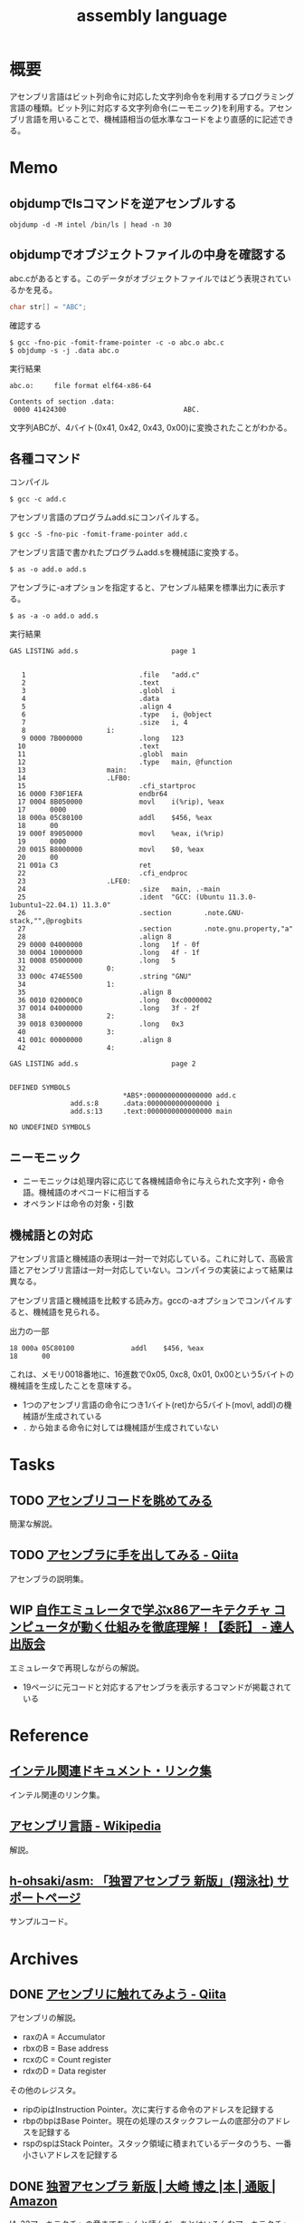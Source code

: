 :PROPERTIES:
:ID:       e9a608aa-8545-42be-90bb-303097800a85
:header-args+: :wrap :results raw
:END:
#+title: assembly language
* 概要
アセンブリ言語はビット列命令に対応した文字列命令を利用するプログラミング言語の種類。ビット列に対応する文字列命令(ニーモニック)を利用する。アセンブリ言語を用いることで、機械語相当の低水準なコードをより直感的に記述できる。
* Memo
** objdumpでlsコマンドを逆アセンブルする
#+begin_src shell
  objdump -d -M intel /bin/ls | head -n 30
#+end_src

#+RESULTS:
#+begin_results

/bin/ls:     file format elf64-x86-64


Disassembly of section .init:

0000000000004000 <.init>:
    4000:	f3 0f 1e fa          	endbr64
    4004:	48 83 ec 08          	sub    rsp,0x8
    4008:	48 8b 05 b1 df 01 00 	mov    rax,QWORD PTR [rip+0x1dfb1]        # 21fc0 <__gmon_start__@Base>
    400f:	48 85 c0             	test   rax,rax
    4012:	74 02                	je     4016 <free@plt-0x66a>
    4014:	ff d0                	call   rax
    4016:	e8 c5 2b 00 00       	call   6be0 <__sprintf_chk@plt+0x1f00>
    401b:	e8 d0 30 01 00       	call   170f0 <_obstack_memory_used@@Base+0x6940>
    4020:	48 83 c4 08          	add    rsp,0x8
    4024:	c3                   	ret

Disassembly of section .plt:

0000000000004030 <.plt>:
    4030:	ff 35 2a dc 01 00    	push   QWORD PTR [rip+0x1dc2a]        # 21c60 <_obstack_memory_used@@Base+0x114b0>
    4036:	f2 ff 25 2b dc 01 00 	bnd jmp QWORD PTR [rip+0x1dc2b]        # 21c68 <_obstack_memory_used@@Base+0x114b8>
    403d:	0f 1f 00             	nop    DWORD PTR [rax]
    4040:	f3 0f 1e fa          	endbr64
    4044:	68 00 00 00 00       	push   0x0
    4049:	f2 e9 e1 ff ff ff    	bnd jmp 4030 <free@plt-0x650>
    404f:	90                   	nop
    4050:	f3 0f 1e fa          	endbr64
    4054:	68 01 00 00 00       	push   0x1
#+end_results

** objdumpでオブジェクトファイルの中身を確認する

abc.cがあるとする。このデータがオブジェクトファイルではどう表現されているかを見る。

#+begin_src c
char str[] = "ABC";
#+end_src

#+caption: 確認する
#+begin_src shell
$ gcc -fno-pic -fomit-frame-pointer -c -o abc.o abc.c
$ objdump -s -j .data abc.o
#+end_src

#+caption: 実行結果
#+begin_src
abc.o:     file format elf64-x86-64

Contents of section .data:
 0000 41424300                             ABC.
#+end_src

文字列ABCが、4バイト(0x41, 0x42, 0x43, 0x00)に変換されたことがわかる。

** 各種コマンド

#+caption: コンパイル
#+begin_src shell
  $ gcc -c add.c
#+end_src

#+caption: アセンブリ言語のプログラムadd.sにコンパイルする。
#+begin_src shell
$ gcc -S -fno-pic -fomit-frame-pointer add.c
#+end_src

#+caption: アセンブリ言語で書かれたプログラムadd.sを機械語に変換する。
#+begin_src shell
$ as -o add.o add.s
#+end_src

#+caption: アセンブラに-aオプションを指定すると、アセンブル結果を標準出力に表示する。
#+begin_src shell
$ as -a -o add.o add.s
#+end_src

#+caption: 実行結果
#+begin_src
GAS LISTING add.s                       page 1


   1                            .file   "add.c"
   2                            .text
   3                            .globl  i
   4                            .data
   5                            .align 4
   6                            .type   i, @object
   7                            .size   i, 4
   8                    i:
   9 0000 7B000000              .long   123
  10                            .text
  11                            .globl  main
  12                            .type   main, @function
  13                    main:
  14                    .LFB0:
  15                            .cfi_startproc
  16 0000 F30F1EFA              endbr64
  17 0004 8B050000              movl    i(%rip), %eax
  17      0000
  18 000a 05C80100              addl    $456, %eax
  18      00
  19 000f 89050000              movl    %eax, i(%rip)
  19      0000
  20 0015 B8000000              movl    $0, %eax
  20      00
  21 001a C3                    ret
  22                            .cfi_endproc
  23                    .LFE0:
  24                            .size   main, .-main
  25                            .ident  "GCC: (Ubuntu 11.3.0-1ubuntu1~22.04.1) 11.3.0"
  26                            .section        .note.GNU-stack,"",@progbits
  27                            .section        .note.gnu.property,"a"
  28                            .align 8
  29 0000 04000000              .long   1f - 0f
  30 0004 10000000              .long   4f - 1f
  31 0008 05000000              .long   5
  32                    0:
  33 000c 474E5500              .string "GNU"
  34                    1:
  35                            .align 8
  36 0010 020000C0              .long   0xc0000002
  37 0014 04000000              .long   3f - 2f
  38                    2:
  39 0018 03000000              .long   0x3
  40                    3:
  41 001c 00000000              .align 8
  42                    4:

GAS LISTING add.s                       page 2


DEFINED SYMBOLS
                            *ABS*:0000000000000000 add.c
               add.s:8      .data:0000000000000000 i
               add.s:13     .text:0000000000000000 main

NO UNDEFINED SYMBOLS
#+end_src

** ニーモニック
- ニーモニックは処理内容に応じて各機械語命令に与えられた文字列・命令語。機械語のオペコードに相当する
- オペランドは命令の対象・引数
** 機械語との対応
アセンブリ言語と機械語の表現は一対一で対応している。これに対して、高級言語とアセンブリ言語は一対一対応していない。コンパイラの実装によって結果は異なる。

アセンブリ言語と機械語を比較する読み方。gccの-aオプションでコンパイルすると、機械語を見られる。

#+caption: 出力の一部
#+begin_src
  18 000a 05C80100              addl    $456, %eax
  18      00
#+end_src

これは、メモリ0018番地に、16進数で0x05, 0xc8, 0x01, 0x00という5バイトの機械語を生成したことを意味する。

- 1つのアセンブリ言語の命令につき1バイト(ret)から5バイト(movl, addl)の機械語が生成されている
- ~.~ から始まる命令に対しては機械語が生成されていない

* Tasks
** TODO [[https://blog.foresta.me/posts/view_assembly_code/][アセンブリコードを眺めてみる]]
簡潔な解説。
** TODO [[https://qiita.com/edo_m18/items/83c63cd69f119d0b9831][アセンブラに手を出してみる - Qiita]]
アセンブラの説明集。
** WIP [[https://tatsu-zine.com/books/my-emulator-x86-architecture][自作エミュレータで学ぶx86アーキテクチャ コンピュータが動く仕組みを徹底理解！【委託】 - 達人出版会]]
:PROPERTIES:
:Effort:   30:00
:END:
:LOGBOOK:
CLOCK: [2024-03-26 Tue 00:38]--[2024-03-26 Tue 01:03] =>  0:25
CLOCK: [2024-03-25 Mon 00:47]--[2024-03-25 Mon 01:12] =>  0:25
:END:
エミュレータで再現しながらの解説。

- 19ページに元コードと対応するアセンブラを表示するコマンドが掲載されている

* Reference
** [[https://gist.github.com/tenpoku1000/2250ec65264ff2d639ddeeffd305fe68][インテル関連ドキュメント・リンク集]]
インテル関連のリンク集。
** [[https://ja.wikipedia.org/wiki/%E3%82%A2%E3%82%BB%E3%83%B3%E3%83%96%E3%83%AA%E8%A8%80%E8%AA%9E][アセンブリ言語 - Wikipedia]]
解説。
** [[https://github.com/h-ohsaki/asm][h-ohsaki/asm: 「独習アセンブラ 新版」(翔泳社) サポートページ]]
サンプルコード。
* Archives
** DONE [[https://qiita.com/kaito_tateyama/items/89272098f4b286b64115][アセンブリに触れてみよう - Qiita]]
CLOSED: [2023-10-22 Sun 20:04]
:LOGBOOK:
CLOCK: [2023-10-22 Sun 17:05]--[2023-10-22 Sun 17:30] =>  0:25
CLOCK: [2023-10-22 Sun 15:37]--[2023-10-22 Sun 16:02] =>  0:25
CLOCK: [2023-10-22 Sun 10:56]--[2023-10-22 Sun 11:22] =>  0:26
CLOCK: [2023-08-26 Sat 17:22]--[2023-08-26 Sat 17:47] =>  0:25
CLOCK: [2023-08-26 Sat 11:49]--[2023-08-26 Sat 12:14] =>  0:25
:END:
アセンブリの解説。

- raxのA = Accumulator
- rbxのB = Base address
- rcxのC = Count register
- rdxのD = Data register

その他のレジスタ。

+ ripのipはInstruction Pointer。次に実行する命令のアドレスを記録する
+ rbpのbpはBase Pointer。現在の処理のスタックフレームの底部分のアドレスを記録する
+ rspのspはStack Pointer。スタック領域に積まれているデータのうち、一番小さいアドレスを記録する

** DONE [[https://www.amazon.co.jp/%E7%8B%AC%E7%BF%92%E3%82%A2%E3%82%BB%E3%83%B3%E3%83%96%E3%83%A9-%E6%96%B0%E7%89%88-%E5%A4%A7%E5%B4%8E-%E5%8D%9A%E4%B9%8B/dp/4798170291][独習アセンブラ 新版 | 大崎 博之 |本 | 通販 | Amazon]]
CLOSED: [2023-09-10 Sun 11:24]
:PROPERTIES:
:Effort:   50:00
:END:
:LOGBOOK:
CLOCK: [2023-09-10 Sun 11:16]--[2023-09-10 Sun 11:41] =>  0:25
CLOCK: [2023-09-10 Sun 10:47]--[2023-09-10 Sun 11:12] =>  0:25
CLOCK: [2023-09-10 Sun 00:40]--[2023-09-10 Sun 01:05] =>  0:25
CLOCK: [2023-09-09 Sat 22:56]--[2023-09-09 Sat 23:21] =>  0:25
CLOCK: [2023-09-09 Sat 22:03]--[2023-09-09 Sat 22:28] =>  0:25
CLOCK: [2023-09-09 Sat 17:12]--[2023-09-09 Sat 17:37] =>  0:25
CLOCK: [2023-09-09 Sat 16:42]--[2023-09-09 Sat 17:07] =>  0:25
CLOCK: [2023-09-09 Sat 13:58]--[2023-09-09 Sat 14:23] =>  0:25
CLOCK: [2023-09-09 Sat 13:00]--[2023-09-09 Sat 13:25] =>  0:25
CLOCK: [2023-09-09 Sat 12:09]--[2023-09-09 Sat 12:34] =>  0:25
CLOCK: [2023-09-07 Thu 22:51]--[2023-09-07 Thu 23:16] =>  0:25
CLOCK: [2023-09-07 Thu 20:39]--[2023-09-07 Thu 21:04] =>  0:25
CLOCK: [2023-09-02 Sat 23:29]--[2023-09-02 Sat 23:54] =>  0:25
CLOCK: [2023-09-02 Sat 23:02]--[2023-09-02 Sat 23:27] =>  0:25
CLOCK: [2023-09-02 Sat 21:44]--[2023-09-02 Sat 22:09] =>  0:25
CLOCK: [2023-08-30 Wed 23:37]--[2023-08-31 Thu 00:02] =>  0:25
CLOCK: [2023-08-30 Wed 22:45]--[2023-08-30 Wed 23:10] =>  0:25
CLOCK: [2023-08-30 Wed 22:09]--[2023-08-30 Wed 22:34] =>  0:25
CLOCK: [2023-08-26 Sat 21:40]--[2023-08-26 Sat 22:05] =>  0:25
CLOCK: [2023-08-26 Sat 21:10]--[2023-08-26 Sat 21:35] =>  0:25
CLOCK: [2023-08-26 Sat 20:45]--[2023-08-26 Sat 21:10] =>  0:25
CLOCK: [2023-08-26 Sat 20:14]--[2023-08-26 Sat 20:39] =>  0:25
CLOCK: [2023-08-23 Wed 23:34]--[2023-08-23 Wed 23:59] =>  0:25
CLOCK: [2023-08-23 Wed 22:53]--[2023-08-23 Wed 23:18] =>  0:25
CLOCK: [2023-08-23 Wed 22:17]--[2023-08-23 Wed 22:42] =>  0:25
CLOCK: [2023-08-16 Wed 22:55]--[2023-08-16 Wed 23:20] =>  0:25
CLOCK: [2023-08-16 Wed 22:26]--[2023-08-16 Wed 22:51] =>  0:25
CLOCK: [2023-08-16 Wed 09:40]--[2023-08-16 Wed 10:05] =>  0:25
CLOCK: [2023-08-12 Sat 11:33]--[2023-08-12 Sat 11:58] =>  0:25
CLOCK: [2023-08-12 Sat 10:50]--[2023-08-12 Sat 11:15] =>  0:25
CLOCK: [2023-08-12 Sat 10:25]--[2023-08-12 Sat 10:50] =>  0:25
CLOCK: [2023-08-11 Fri 21:59]--[2023-08-11 Fri 22:24] =>  0:25
CLOCK: [2023-08-11 Fri 21:29]--[2023-08-11 Fri 21:54] =>  0:25
CLOCK: [2023-08-11 Fri 20:56]--[2023-08-11 Fri 21:21] =>  0:25
CLOCK: [2023-08-11 Fri 20:31]--[2023-08-11 Fri 20:56] =>  0:25
CLOCK: [2023-08-11 Fri 18:48]--[2023-08-11 Fri 19:13] =>  0:25
CLOCK: [2023-08-11 Fri 18:19]--[2023-08-11 Fri 18:44] =>  0:25
CLOCK: [2023-08-08 Tue 23:25]--[2023-08-08 Tue 23:50] =>  0:25
CLOCK: [2023-08-08 Tue 22:59]--[2023-08-08 Tue 23:24] =>  0:25
CLOCK: [2023-08-08 Tue 22:01]--[2023-08-08 Tue 22:26] =>  0:25
CLOCK: [2023-08-08 Tue 21:36]--[2023-08-08 Tue 22:01] =>  0:25
CLOCK: [2023-08-07 Mon 23:33]--[2023-08-07 Mon 23:58] =>  0:25
CLOCK: [2023-08-07 Mon 22:56]--[2023-08-07 Mon 23:21] =>  0:25
CLOCK: [2023-08-07 Mon 21:42]--[2023-08-07 Mon 22:07] =>  0:25
CLOCK: [2023-08-07 Mon 21:16]--[2023-08-07 Mon 21:41] =>  0:25
CLOCK: [2023-08-07 Mon 20:29]--[2023-08-07 Mon 20:54] =>  0:25
CLOCK: [2023-08-06 Sun 19:24]--[2023-08-06 Sun 19:49] =>  0:25
CLOCK: [2023-08-06 Sun 16:22]--[2023-08-06 Sun 16:47] =>  0:25
CLOCK: [2023-08-06 Sun 15:52]--[2023-08-06 Sun 16:17] =>  0:25
CLOCK: [2023-08-06 Sun 15:09]--[2023-08-06 Sun 15:34] =>  0:25
CLOCK: [2023-08-06 Sun 14:42]--[2023-08-06 Sun 15:07] =>  0:25
CLOCK: [2023-08-06 Sun 14:10]--[2023-08-06 Sun 14:35] =>  0:25
CLOCK: [2023-08-06 Sun 11:23]--[2023-08-06 Sun 11:48] =>  0:25
CLOCK: [2023-08-06 Sun 10:44]--[2023-08-06 Sun 11:09] =>  0:25
CLOCK: [2023-08-06 Sun 10:19]--[2023-08-06 Sun 10:44] =>  0:25
CLOCK: [2023-08-06 Sun 09:49]--[2023-08-06 Sun 10:14] =>  0:25
CLOCK: [2023-08-06 Sun 09:14]--[2023-08-06 Sun 09:39] =>  0:25
CLOCK: [2023-08-06 Sun 03:04]--[2023-08-06 Sun 03:29] =>  0:25
CLOCK: [2023-08-05 Sat 22:42]--[2023-08-05 Sat 23:07] =>  0:25
CLOCK: [2023-08-05 Sat 22:16]--[2023-08-05 Sat 22:41] =>  0:25
CLOCK: [2023-08-05 Sat 21:44]--[2023-08-05 Sat 22:09] =>  0:25
CLOCK: [2023-08-05 Sat 21:18]--[2023-08-05 Sat 21:43] =>  0:25
CLOCK: [2023-08-05 Sat 20:40]--[2023-08-05 Sat 21:05] =>  0:25
CLOCK: [2023-08-05 Sat 20:15]--[2023-08-05 Sat 20:40] =>  0:25
CLOCK: [2023-08-05 Sat 18:53]--[2023-08-05 Sat 19:18] =>  0:25
CLOCK: [2023-08-05 Sat 16:22]--[2023-08-05 Sat 16:47] =>  0:25
CLOCK: [2023-08-05 Sat 15:36]--[2023-08-05 Sat 16:02] =>  0:26
CLOCK: [2023-08-05 Sat 15:08]--[2023-08-05 Sat 15:33] =>  0:25
CLOCK: [2023-08-05 Sat 14:22]--[2023-08-05 Sat 14:47] =>  0:25
:END:

IA-32アーキテクチャの章までちゃんと読んだ。あとはいろんなアーキテクチャの解説があったが、そこはざっくりとしか読んでいない。

メモ。

- 「アセンブリ言語のプログラムを、アセンブラを使ってアセンブルする」というのが正しい用法になる
  - アセンブリ: 組み立てるという「行為」
  - アセンブル: 組み立ての「動作」
  - アセンブラ: 組み立てる「人や物」
- gccコマンドそのものはCコンパイラの本体ではなく、Cコンパイラのフロントエンドになっている
- gcc実行の流れ。コンパイル・アセンブル・リンク
  1. C言語(ソースコード)
  2. アセンブリ言語(ソースコード)
  3. 機械語(オブジェクトファイル)
  4. 機械語(実行ファイル)
- ビットという名前は Binary digIT から来ている
- フランス、ドイツ、イタリアでは小数の区切りにはカンマを用いる
- 文字情報を含んだバイナリファイルやバイナリデータを扱うプログラムを書いたり読んだりする場合には、文字の表現に対する理解が不可欠
- 制御文字は図形を表示するためのものではない。端末エミュレータ上で出力しても画面には何も表示されない。反対に、図形を表示するための文字をグラフィック文字という
- ASCII
  - JISキーボードの数字キーの記号配列は、ASCIIの範囲に対応している
    1. ~&~ の文字コードが知りたい
    2. JISキーボードを見ると ~&~ は ~6~ キーにある
    3. したがって ~&~ の文字コードは0x20 + 6 = 0x26
  - 0x30 ~ 0x39 には数字の0~9が配置されている。なので数字の文字コードは 0x30 + 数 とわかる
  - 0x41 ~ 0x5a には英大文字A~Zが配置されている。Aは1文字目のアルファベットなので、Aの文字コードは0x40 + 1 = 0x41。Cは3文字目のアルファベットなので、Cの文字コードは0x40 + 3 = 0x43
  - 0x61 ~ 0x7a には英小文字a~zが配置されている。Aとaの文字コードを2進数で表記すると1ビットだけが異なるように意図して配置されている
  - つまり配置として、多くの記号の文字コード < 英大文字の文字コード < 小文字の文字コードとなる。なので、文字コードでソートしたときに記号、大文字、小文字という順番になる
  - タブは制御文字とグラフィック文字の両方の側面を持っている
- 制御文字LFはラインフィードの意味。タイプライタ時代に用紙を読み込む指示をしていたから。当時のテレタイプには行を送るだけのものと、行を送ったあとキャリッジリターン(行頭に移動)するものがあった。Unixではラインフィードを「改行(行送り+行頭に移動」の意味で解釈している、といえる
- 一方で[[id:a15d346a-f82e-4796-a78b-85a8d227f0ef][Windows]]での改行は制御文字CRとLFの2文字である。これはラインフィードを「単なる行送り」の意味で解釈しているといえる。キャリッジリターンCRで行頭に戻して、その後ラインフィードLFで1行進めている、といえる
- キャリッジリターンという言葉は昔のタイプライタから来ている。キャリッジはタイプライタの用紙を動かす部分の名称。タイプライタは活字が刻印されたハンマーを打ち付けることによって印字する。ハンマーではなく用紙のほうを移動させる。キャリッジリターンはキャリッジを戻すという操作を意味している。キャリッジを戻すことにより、用紙のほうを移動させるという仕組みになっている
- DELが 0x7f(0b1111111)に配置されているのは、紙テープがすべて穿孔されていれば間違いがあり意味のないデータとして取り扱っていたため
- [[id:c76de2cf-e70d-4bc6-aa3a-f14d05debb6e][Unicode]]
  - 世界中の言語で使用されている文字を統一的に扱う規格であるUnicodeと、Unicodeの文字エンコーディング体系であるUTF-8やUTF-16
  - Unicodeではそれぞれの文字に割り当てられている整数をコードポイントと呼ぶ。例えば「あ」のコードポイントは0x3042
  - 文字とUnicodeのコードポイントが必ずしも1対1で対応しない。アクセントや濁音、半濁音がついた文字は複数の表現がある
  - Unicodeを使って文字をバイト列として表現するためには、符号化文字の集合に加えて、文字エンコーディング体系が必要になる
  - UTF-32, UTF-16, UTF-8のいずれかでエンコードされたバイト列を見ても、それがどの文字エンコード体系でエンコードされたのかはわからない。区別のために、BOM(Byte Order Mark)を使用できる
  - [[id:c76de2cf-e70d-4bc6-aa3a-f14d05debb6e][Unicode]]の特殊文字BOM(コードポイントU+FEFF)をUnicodeテキストの先頭にうめこんでおくと、エンコードしたバイト列から、このバイト列はどの文字エンコーディング体系でエンコードされたものかわかるようになる
  - [[id:c76de2cf-e70d-4bc6-aa3a-f14d05debb6e][Unicode]]テキストの先頭にU+FEFFがあればそれはBOMを意味するが、Unicodeテキストの2文字目以降にU+FEFFがあれば、それは「幅がゼロの改行できない空白」を意味する。
  - なのでBOMを表示・印刷しても何も見えない
- ドットから始まる命令はアセンブラの疑似命令であり、ディレクティブとも呼ばれる
  - アセンブラの疑似命令は、CPUが実行する命令ではなく、プログラマからアセンブラへの指示
- .gdbinitでプリント対象の変数を指定できる
- ~$ gcc -q add~ オプションは起動時のメッセージを抑制する
- C言語の規格では、各型の最小のビット数と、それぞれの型のビット数の大小関係のみが規定されていて、実際のビット数はそれぞれの処理系によって異なる
- ドットから始まる命令はアセンブラの疑似命令。 ~.L~ から始まるラベルは局所ラベル
- アセンブリ言語によるプログラミングにおけるスタックの利用法
  - 計算結果をスタックに一時保存する。複雑な計算をするとレジスタの数が不足するため。スタックはメモリ上に確保されるので、広大なメモリ空間を活用できる
  - 関数やサブルーチンと呼ばれる小さなまとまりのプログラムを実現するためにスタックを利用する
- 関数呼び出しを実現するために必要なこと
  - 呼び出しにどのように戻るか、リターンアドレスの管理
  - 呼び出し元から関数に引数をどのように渡すか
  - 関数から呼び出し元に返り値をどのように返すか
- コンピュータ内部で情報を保存できるのはレジスタとメモリしかない。したがって情報の受け渡しには、レジスタを使うかメモリを使うかの二択になる
- ~call アドレス~ で、リターンアドレスをスタックにプッシュし、指定されたアドレスにジャンプできる
- ~ret~ で、スタックからリターンアドレスを取り出して、そのアドレスにジャンプできる
- スタックの一番上のアドレス = レジスタESP
- ~cmpl	$0x1, 0x10(%esp)~
  - $0x1 → 整数1
  - 0x10(%esp) → ESPレジスタの値+0x10
  - を比較する、ということ
- サブルーチンの呼び出しアドレスは、最終的に隣家によって結合された時点で確定する。オブジェクトファイルがまだリンクされていないと、アドレスが未確定のままになっている
- writeシステムコールでは、レジスタEBXでファイルディスクリプタを、レジスタECXで文字列が格納されているアドレスを、レジスタEDXで出力する文字列長を指定する
- GNUアセンブラ(GAS)は、Cコンパイラの裏方で動作するアセンブラとして設計された
  - CコンパイラはC言語で書かれたプログラムをコンパイルし、アセンブリ言語のプログラムを生成する
  - GASは、Cコンパイラが生成したアセンブリ言語のプログラムを機械語に変換する

#+caption: 例示
#+begin_export asm
    .globl main
    .type main, @function
main:
.LFB0:
    .cfi_startproc
    movl i, %eax
#+end_export

- ~main~, ~.LFB0~, ~i~ はシンボル。
- ~L~ や ~.L~ から始まるシンボルは局所シンボル
- ~main:~ はラベル。ラベルは末尾にコロンを付与する
- 局所ラベルは「数字b」「数字f」によって参照できる
- ピリオドから始まる命令はGASの疑似命令(アセンブラに対する指示)
- アセンブラにおけるセクションとは、ある連続したアドレスの範囲
- GASはそれぞれのセクションを0番地から開始する。機械語のプログラムを格納するセクションも、プログラムが使用するデータを格納するセクションも、すべて0番地から開始する。機械語のプログラムも、プログラムが使用するデータも、最終的にはメモリ上のどこかのアドレスに配置されて実行される
- アセンブラが生成したオブジェクトファイルを、実際の適切なメモリ上の番地に配置するのはリンカの役割。リンカが、各セクションを配置するアドレスを決定することを再配置とよぶ。GASはそれぞれのセクションが実際のメモリのどこに配置されるかには関与しない
- GASは機械語のプログラムを.textセクションに格納する
- .dataセクションはプログラムが使用するデータを格納する
- .bssセクションは初期化されていないデータ領域のためのセクション。初期化されていないデータの中身は保持しなくてよく、大きさだけ持っていればよいのでデータ削減になる
- C言語における関数呼び出しは、C言語で書かれたプログラムを呼び出しているのではなく、もともとはC言語で書かれたプログラムだったが、現在はコンパイルが済んで機械語になっているプログラムを呼び出している
- ~movl $123, %eax~ とあるときの$123を即値という。アドレスの123番地ではなく、123という「値そのもの」を意味するから。値が指す先にあるものではなく、値が即時に表すものなので即値(immediate value)
- ビットシフト命令はハードウェアで実行しなければならない処理がはるかに簡単。乗数や除数が2のべき乗であれば、MUL命令やDIV命令を使用せずに、ビットシフト命令を用いることで高速な計算が可能になる
- NOP命令は何もしない命令。CPUはNOP命令を単に読み飛ばす。NOP命令は、バイナリファイルを書き換えて、特定の命令を無効化するのに使う
- CALL命令はリターンアドレスをスタックにプッシュしたあとでEIPレジスタの値を変更する
- IA-32アーキテクチャでアドレスは32ビット(4バイト)なので、スタックポインタの値を4だけ減らす
** DONE [[https://www.sigbus.info/compilerbook][低レイヤを知りたい人のためのCコンパイラ作成入門]]
CLOSED: [2023-10-14 Sat 19:19]
:PROPERTIES:
:Effort:   10:00
:END:
:LOGBOOK:
CLOCK: [2023-10-14 Sat 17:16]--[2023-10-14 Sat 17:41] =>  0:25
CLOCK: [2023-10-14 Sat 16:51]--[2023-10-14 Sat 17:16] =>  0:25
CLOCK: [2023-10-14 Sat 15:12]--[2023-10-14 Sat 15:37] =>  0:25
CLOCK: [2023-10-14 Sat 14:47]--[2023-10-14 Sat 15:12] =>  0:25
CLOCK: [2023-10-14 Sat 14:08]--[2023-10-14 Sat 14:33] =>  0:25
CLOCK: [2023-10-14 Sat 12:58]--[2023-10-14 Sat 13:23] =>  0:25
CLOCK: [2023-10-14 Sat 11:52]--[2023-10-14 Sat 12:17] =>  0:25
CLOCK: [2023-10-14 Sat 11:16]--[2023-10-14 Sat 11:41] =>  0:25
CLOCK: [2023-10-09 Mon 23:34]--[2023-10-09 Mon 23:59] =>  0:25
CLOCK: [2023-10-09 Mon 22:06]--[2023-10-09 Mon 22:31] =>  0:25
CLOCK: [2023-10-09 Mon 21:41]--[2023-10-09 Mon 22:06] =>  0:25
CLOCK: [2023-08-16 Wed 16:47]--[2023-08-16 Wed 18:44] =>  1:57
CLOCK: [2023-08-16 Wed 15:39]--[2023-08-16 Wed 16:24] =>  0:45
CLOCK: [2023-08-16 Wed 12:48]--[2023-08-16 Wed 13:13] =>  0:25
CLOCK: [2023-08-16 Wed 11:14]--[2023-08-16 Wed 11:39] =>  0:25
CLOCK: [2023-08-16 Wed 10:18]--[2023-08-16 Wed 10:43] =>  0:25
CLOCK: [2023-08-12 Sat 19:30]--[2023-08-12 Sat 19:55] =>  0:25
CLOCK: [2023-08-12 Sat 13:07]--[2023-08-12 Sat 13:32] =>  0:25
CLOCK: [2023-08-12 Sat 12:18]--[2023-08-12 Sat 12:43] =>  0:25
:END:
** DONE [[https://qiita.com/tobira-code/items/75d3034aed8bb9828981][x86-64プロセッサのスタックを理解する - Qiita]]
CLOSED: [2023-10-17 Tue 00:37]
図を交えたわかりやすい解説。
** DONE [[https://nextpublishing.jp/book/17419.html][RISC-Vから学ぶC言語　ポインタ理解のためのアセンブリ入門 | 電子書籍とプリントオンデマンド（POD） | NextPublishing（ネクストパブリッシング）]]
CLOSED: [2024-03-24 Sun 21:45]
:LOGBOOK:
CLOCK: [2024-03-24 Sun 21:48]--[2024-03-24 Sun 22:13] =>  0:25
CLOCK: [2024-03-24 Sun 21:04]--[2024-03-24 Sun 21:29] =>  0:25
CLOCK: [2024-03-24 Sun 19:34]--[2024-03-24 Sun 19:59] =>  0:25
CLOCK: [2024-03-24 Sun 19:01]--[2024-03-24 Sun 19:26] =>  0:25
CLOCK: [2024-03-24 Sun 18:35]--[2024-03-24 Sun 19:00] =>  0:25
CLOCK: [2024-03-24 Sun 11:29]--[2024-03-24 Sun 11:54] =>  0:25
CLOCK: [2024-03-24 Sun 11:02]--[2024-03-24 Sun 11:27] =>  0:25
CLOCK: [2024-03-24 Sun 00:38]--[2024-03-24 Sun 01:03] =>  0:25
CLOCK: [2024-03-24 Sun 00:07]--[2024-03-24 Sun 00:32] =>  0:25
CLOCK: [2024-03-23 Sat 21:34]--[2024-03-23 Sat 21:59] =>  0:25
:END:
ポインタをアセンブリから学ぶ。
